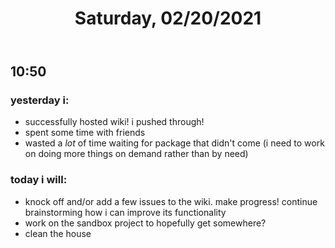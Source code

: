 #+TITLE: Saturday, 02/20/2021
** 10:50
*** yesterday i:
- successfully hosted wiki! i pushed through!
- spent some time with friends
- wasted a /lot/ of time waiting for package that didn't come (i need to work on doing more things on demand rather than by need)
*** today i will:
- knock off and/or add a few issues to the wiki. make progress! continue brainstorming how i can improve its functionality
- work on the sandbox project to hopefully get somewhere?
- clean the house
